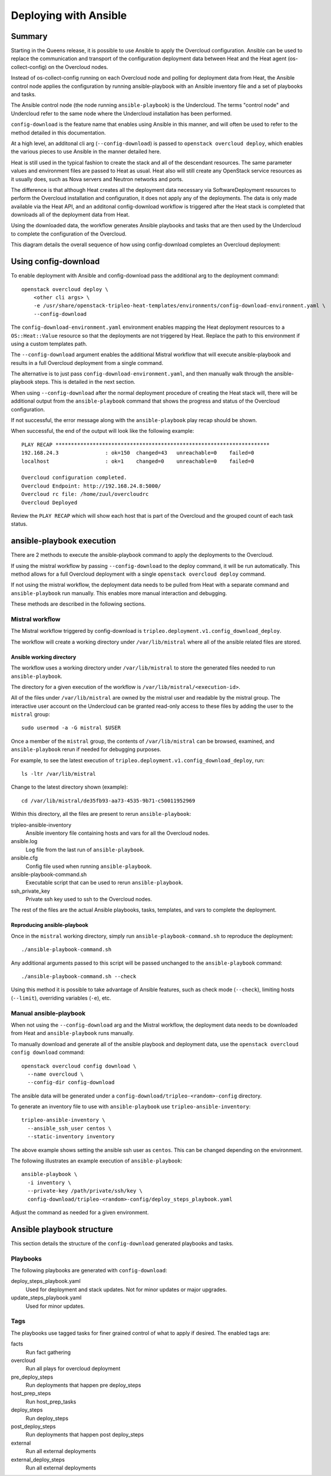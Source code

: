 Deploying with Ansible
======================

Summary
-------

Starting in the Queens release, it is possible to use Ansible to apply the
Overcloud configuration. Ansible can be used to replace the communication and
transport of the configuration deployment data between Heat and the Heat agent
(os-collect-config) on the Overcloud nodes.

Instead of os-collect-config running on each Overcloud node and polling for
deployment data from Heat, the Ansible control node applies the configuration by
running ansible-playbook with an Ansible inventory file and a set of playbooks
and tasks.

The Ansible control node (the node running ``ansible-playbook``) is the
Undercloud. The terms "control node" and Undercloud refer to the same node
where the Undercloud installation has been performed.

``config-download`` is the feature name that enables using Ansible in this
manner, and will often be used to refer to the method detailed in this
documentation.

At a high level, an additonal cli arg (``--config-download``) is passed to
``openstack overcloud deploy``, which enables the various pieces to use
Ansible in the manner detailed here.

Heat is still used in the typical fashion to create the stack and all of the
descendant resources. The same parameter values and environment files are
passed to Heat as usual. Heat also will still create any OpenStack service
resources as it usually does, such as Nova servers and Neutron networks and
ports.

The difference is that although Heat creates all the deployment data necessary
via SoftwareDeployment resources to perform the Overcloud installation and
configuration, it does not apply any of the deployments. The data is only made
available via the Heat API, and an additonal config-download workflow is
triggered after the Heat stack is completed that downloads all of the
deployment data from Heat.

Using the downloaded data, the workflow generates Ansible playbooks and tasks
that are then used by the Undercloud to complete the configuration of the
Overcloud.

This diagram details the overall sequence of how using config-download
completes an Overcloud deployment:

.. image:: ../_images/tripleo_ansible_arch.png
    :scale: 40%


Using config-download
---------------------
To enable deployment with Ansible and config-download pass the additional arg
to the deployment command::

    openstack overcloud deploy \
        <other cli args> \
        -e /usr/share/openstack-tripleo-heat-templates/environments/config-download-environment.yaml \
        --config-download

The ``config-download-environment.yaml`` environment enables mapping the Heat
deployment resources to a ``OS::Heat::Value`` resource so that the deployments
are not triggered by Heat. Replace the path to this environment if using a
custom templates path.

The ``--config-download`` argument enables the additional Mistral workflow that
will execute ansible-playbook and results in a full Overcloud deployment from a
single command.

The alternative is to just pass ``config-download-environment.yaml``, and then
manually walk through the ansible-playbook steps. This is detailed in the next
section.

When using ``--config-download`` after the normal deployment procedure of
creating the Heat stack will, there will be additional output from the
``ansible-playbook`` command that shows the progress and status of the
Overcloud configuration.

If not successful, the error message along with the ``ansible-playbook`` play
recap should be shown.

When successful, the end of the output will look like the following example::

    PLAY RECAP *********************************************************************
    192.168.24.3               : ok=150  changed=43   unreachable=0    failed=0
    localhost                  : ok=1    changed=0    unreachable=0    failed=0

    Overcloud configuration completed.
    Overcloud Endpoint: http://192.168.24.8:5000/
    Overcloud rc file: /home/zuul/overcloudrc
    Overcloud Deployed

Review the ``PLAY RECAP`` which will show each host that is part of the
Overcloud and the grouped count of each task status.

ansible-playbook execution
--------------------------
There are 2 methods to execute the ansible-playbook command to apply the
deployments to the Overcloud.

If using the mistral workflow by passing ``--config-download`` to the deploy
command, it will be run automatically. This method allows for a full Overcloud
deployment with a single ``openstack overcloud deploy`` command.

If not using the mistral workflow, the deployment data needs to be pulled from
Heat with a separate command and ``ansible-playbook`` run manually. This
enables more manual interaction and debugging.

These methods are described in the following sections.

Mistral workflow
^^^^^^^^^^^^^^^^
The Mistral workflow triggered by config-download is
``tripleo.deployment.v1.config_download_deploy``.

The workflow will create a working directory under ``/var/lib/mistral`` where
all of the ansible related files are stored.

Ansible working directory
_________________________
The workflow uses a working directory under ``/var/lib/mistral`` to store the generated
files needed to run ``ansible-playbook``.

The directory for a given execution of the workflow is
``/var/lib/mistral/<execution-id>``.

All of the files under ``/var/lib/mistral`` are owned by the mistral user and
readable by the mistral group. The interactive user account on the Undercloud
can be granted read-only access to these files by adding the user to the
``mistral`` group::

    sudo usermod -a -G mistral $USER

Once a member of the ``mistral`` group, the contents of ``/var/lib/mistral``
can be browsed, examined, and ``ansible-playbook`` rerun if needed for
debugging purposes.

For example, to see the latest execution of
``tripleo.deployment.v1.config_download_deploy``, run::

    ls -ltr /var/lib/mistral

Change to the latest directory shown (example)::

    cd /var/lib/mistral/de35fb93-aa73-4535-9b71-c50011952969

Within this directory, all the files are present to rerun
``ansible-playbook``:

tripleo-ansible-inventory
  Ansible inventory file containing hosts and vars for all the Overcloud nodes.
ansible.log
  Log file from the last run of ``ansible-playbook``.
ansible.cfg
  Config file used when running ``ansible-playbook``.
ansible-playbook-command.sh
  Executable script that can be used to rerun ``ansible-playbook``.
ssh_private_key
  Private ssh key used to ssh to the Overcloud nodes.

The rest of the files are the actual Ansible playbooks, tasks, templates, and
vars to complete the deployment.

Reproducing ansible-playbook
____________________________
Once in the ``mistral`` working directory, simply run
``ansible-playbook-command.sh`` to reproduce the deployment::

    ./ansible-playbook-command.sh

Any additional arguments passed to this script will be passed unchanged to the
``ansible-playbook`` command::

    ./ansible-playbook-command.sh --check

Using this method it is possible to take advantage of Ansible features, such as
check mode (``--check``), limiting hosts (``--limit``), overriding variables
(``-e``), etc.

Manual ansible-playbook
^^^^^^^^^^^^^^^^^^^^^^^
When not using the ``--config-download`` arg and the Mistral workflow, the
deployment data needs to be downloaded from Heat and ``ansible-playbook`` runs
manually.

To manually download and generate all of the ansible playbook and deployment
data, use the ``openstack overcloud config download`` command::

    openstack overcloud config download \
      --name overcloud \
      --config-dir config-download

The ansible data will be generated under a
``config-download/tripleo-<random>-config`` directory.

To generate an inventory file to use with ``ansible-playbook`` use
``tripleo-ansible-inventory``::

    tripleo-ansible-inventory \
      --ansible_ssh_user centos \
      --static-inventory inventory

The above example shows setting the ansible ssh user as ``centos``. This can be
changed depending on the environment.

The following illustrates an example execution of ``ansible-playbook``::

    ansible-playbook \
      -i inventory \
      --private-key /path/private/ssh/key \
      config-download/tripleo-<random>-config/deploy_steps_playbook.yaml

Adjust the command as needed for a given environment.

Ansible playbook structure
--------------------------
This section details the structure of the ``config-download`` generated
playbooks and tasks.

Playbooks
^^^^^^^^^
The following playbooks are generated with ``config-download``:

deploy_steps_playbook.yaml
  Used for deployment and stack updates. Not for minor updates or major
  upgrades.
update_steps_playbook.yaml
  Used for minor updates.

Tags
^^^^
The playbooks use tagged tasks for finer grained control of what to apply if
desired. The enabled tags are:

facts
  Run fact gathering
overcloud
  Run all plays for overcloud deployment
pre_deploy_steps
  Run deployments that happen pre deploy_steps
host_prep_steps
  Run host_prep_tasks
deploy_steps
  Run deploy_steps
post_deploy_steps
  Run deployments that happen post deploy_steps
external
  Run all external deployments
external_deploy_steps
  Run all external deployments
